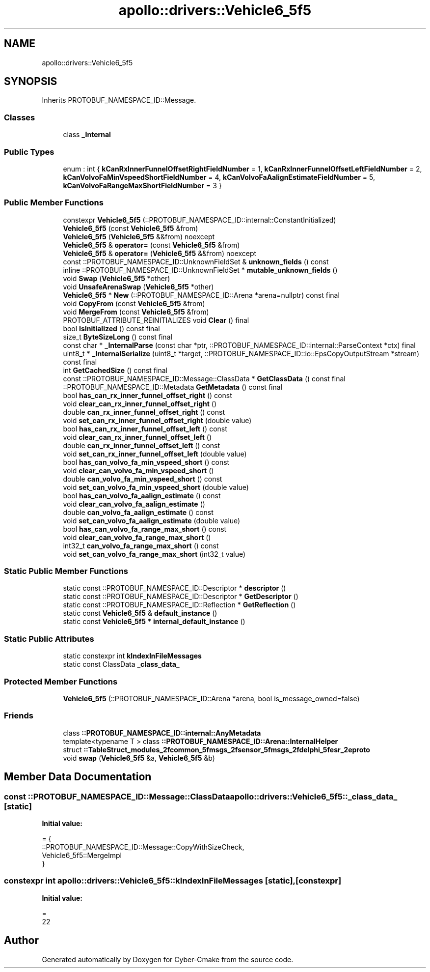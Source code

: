 .TH "apollo::drivers::Vehicle6_5f5" 3 "Sun Sep 3 2023" "Version 8.0" "Cyber-Cmake" \" -*- nroff -*-
.ad l
.nh
.SH NAME
apollo::drivers::Vehicle6_5f5
.SH SYNOPSIS
.br
.PP
.PP
Inherits PROTOBUF_NAMESPACE_ID::Message\&.
.SS "Classes"

.in +1c
.ti -1c
.RI "class \fB_Internal\fP"
.br
.in -1c
.SS "Public Types"

.in +1c
.ti -1c
.RI "enum : int { \fBkCanRxInnerFunnelOffsetRightFieldNumber\fP = 1, \fBkCanRxInnerFunnelOffsetLeftFieldNumber\fP = 2, \fBkCanVolvoFaMinVspeedShortFieldNumber\fP = 4, \fBkCanVolvoFaAalignEstimateFieldNumber\fP = 5, \fBkCanVolvoFaRangeMaxShortFieldNumber\fP = 3 }"
.br
.in -1c
.SS "Public Member Functions"

.in +1c
.ti -1c
.RI "constexpr \fBVehicle6_5f5\fP (::PROTOBUF_NAMESPACE_ID::internal::ConstantInitialized)"
.br
.ti -1c
.RI "\fBVehicle6_5f5\fP (const \fBVehicle6_5f5\fP &from)"
.br
.ti -1c
.RI "\fBVehicle6_5f5\fP (\fBVehicle6_5f5\fP &&from) noexcept"
.br
.ti -1c
.RI "\fBVehicle6_5f5\fP & \fBoperator=\fP (const \fBVehicle6_5f5\fP &from)"
.br
.ti -1c
.RI "\fBVehicle6_5f5\fP & \fBoperator=\fP (\fBVehicle6_5f5\fP &&from) noexcept"
.br
.ti -1c
.RI "const ::PROTOBUF_NAMESPACE_ID::UnknownFieldSet & \fBunknown_fields\fP () const"
.br
.ti -1c
.RI "inline ::PROTOBUF_NAMESPACE_ID::UnknownFieldSet * \fBmutable_unknown_fields\fP ()"
.br
.ti -1c
.RI "void \fBSwap\fP (\fBVehicle6_5f5\fP *other)"
.br
.ti -1c
.RI "void \fBUnsafeArenaSwap\fP (\fBVehicle6_5f5\fP *other)"
.br
.ti -1c
.RI "\fBVehicle6_5f5\fP * \fBNew\fP (::PROTOBUF_NAMESPACE_ID::Arena *arena=nullptr) const final"
.br
.ti -1c
.RI "void \fBCopyFrom\fP (const \fBVehicle6_5f5\fP &from)"
.br
.ti -1c
.RI "void \fBMergeFrom\fP (const \fBVehicle6_5f5\fP &from)"
.br
.ti -1c
.RI "PROTOBUF_ATTRIBUTE_REINITIALIZES void \fBClear\fP () final"
.br
.ti -1c
.RI "bool \fBIsInitialized\fP () const final"
.br
.ti -1c
.RI "size_t \fBByteSizeLong\fP () const final"
.br
.ti -1c
.RI "const char * \fB_InternalParse\fP (const char *ptr, ::PROTOBUF_NAMESPACE_ID::internal::ParseContext *ctx) final"
.br
.ti -1c
.RI "uint8_t * \fB_InternalSerialize\fP (uint8_t *target, ::PROTOBUF_NAMESPACE_ID::io::EpsCopyOutputStream *stream) const final"
.br
.ti -1c
.RI "int \fBGetCachedSize\fP () const final"
.br
.ti -1c
.RI "const ::PROTOBUF_NAMESPACE_ID::Message::ClassData * \fBGetClassData\fP () const final"
.br
.ti -1c
.RI "::PROTOBUF_NAMESPACE_ID::Metadata \fBGetMetadata\fP () const final"
.br
.ti -1c
.RI "bool \fBhas_can_rx_inner_funnel_offset_right\fP () const"
.br
.ti -1c
.RI "void \fBclear_can_rx_inner_funnel_offset_right\fP ()"
.br
.ti -1c
.RI "double \fBcan_rx_inner_funnel_offset_right\fP () const"
.br
.ti -1c
.RI "void \fBset_can_rx_inner_funnel_offset_right\fP (double value)"
.br
.ti -1c
.RI "bool \fBhas_can_rx_inner_funnel_offset_left\fP () const"
.br
.ti -1c
.RI "void \fBclear_can_rx_inner_funnel_offset_left\fP ()"
.br
.ti -1c
.RI "double \fBcan_rx_inner_funnel_offset_left\fP () const"
.br
.ti -1c
.RI "void \fBset_can_rx_inner_funnel_offset_left\fP (double value)"
.br
.ti -1c
.RI "bool \fBhas_can_volvo_fa_min_vspeed_short\fP () const"
.br
.ti -1c
.RI "void \fBclear_can_volvo_fa_min_vspeed_short\fP ()"
.br
.ti -1c
.RI "double \fBcan_volvo_fa_min_vspeed_short\fP () const"
.br
.ti -1c
.RI "void \fBset_can_volvo_fa_min_vspeed_short\fP (double value)"
.br
.ti -1c
.RI "bool \fBhas_can_volvo_fa_aalign_estimate\fP () const"
.br
.ti -1c
.RI "void \fBclear_can_volvo_fa_aalign_estimate\fP ()"
.br
.ti -1c
.RI "double \fBcan_volvo_fa_aalign_estimate\fP () const"
.br
.ti -1c
.RI "void \fBset_can_volvo_fa_aalign_estimate\fP (double value)"
.br
.ti -1c
.RI "bool \fBhas_can_volvo_fa_range_max_short\fP () const"
.br
.ti -1c
.RI "void \fBclear_can_volvo_fa_range_max_short\fP ()"
.br
.ti -1c
.RI "int32_t \fBcan_volvo_fa_range_max_short\fP () const"
.br
.ti -1c
.RI "void \fBset_can_volvo_fa_range_max_short\fP (int32_t value)"
.br
.in -1c
.SS "Static Public Member Functions"

.in +1c
.ti -1c
.RI "static const ::PROTOBUF_NAMESPACE_ID::Descriptor * \fBdescriptor\fP ()"
.br
.ti -1c
.RI "static const ::PROTOBUF_NAMESPACE_ID::Descriptor * \fBGetDescriptor\fP ()"
.br
.ti -1c
.RI "static const ::PROTOBUF_NAMESPACE_ID::Reflection * \fBGetReflection\fP ()"
.br
.ti -1c
.RI "static const \fBVehicle6_5f5\fP & \fBdefault_instance\fP ()"
.br
.ti -1c
.RI "static const \fBVehicle6_5f5\fP * \fBinternal_default_instance\fP ()"
.br
.in -1c
.SS "Static Public Attributes"

.in +1c
.ti -1c
.RI "static constexpr int \fBkIndexInFileMessages\fP"
.br
.ti -1c
.RI "static const ClassData \fB_class_data_\fP"
.br
.in -1c
.SS "Protected Member Functions"

.in +1c
.ti -1c
.RI "\fBVehicle6_5f5\fP (::PROTOBUF_NAMESPACE_ID::Arena *arena, bool is_message_owned=false)"
.br
.in -1c
.SS "Friends"

.in +1c
.ti -1c
.RI "class \fB::PROTOBUF_NAMESPACE_ID::internal::AnyMetadata\fP"
.br
.ti -1c
.RI "template<typename T > class \fB::PROTOBUF_NAMESPACE_ID::Arena::InternalHelper\fP"
.br
.ti -1c
.RI "struct \fB::TableStruct_modules_2fcommon_5fmsgs_2fsensor_5fmsgs_2fdelphi_5fesr_2eproto\fP"
.br
.ti -1c
.RI "void \fBswap\fP (\fBVehicle6_5f5\fP &a, \fBVehicle6_5f5\fP &b)"
.br
.in -1c
.SH "Member Data Documentation"
.PP 
.SS "const ::PROTOBUF_NAMESPACE_ID::Message::ClassData apollo::drivers::Vehicle6_5f5::_class_data_\fC [static]\fP"
\fBInitial value:\fP
.PP
.nf
= {
    ::PROTOBUF_NAMESPACE_ID::Message::CopyWithSizeCheck,
    Vehicle6_5f5::MergeImpl
}
.fi
.SS "constexpr int apollo::drivers::Vehicle6_5f5::kIndexInFileMessages\fC [static]\fP, \fC [constexpr]\fP"
\fBInitial value:\fP
.PP
.nf
=
    22
.fi


.SH "Author"
.PP 
Generated automatically by Doxygen for Cyber-Cmake from the source code\&.
